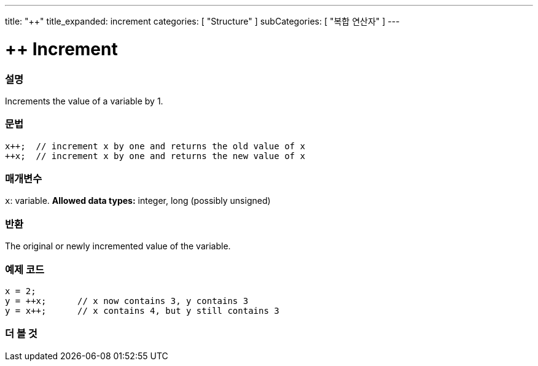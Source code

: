 ---
title: "++"
title_expanded: increment
categories: [ "Structure" ]
subCategories: [ "복합 연산자" ]
---





= ++ Increment


// OVERVIEW SECTION STARTS
[#overview]
--

[float]
=== 설명
Increments the value of a variable by 1.
[%hardbreaks]


[float]
=== 문법
[source,arduino]
----
x++;  // increment x by one and returns the old value of x
++x;  // increment x by one and returns the new value of x
----

[float]
=== 매개변수
`x`: variable. *Allowed data types:* integer, long (possibly unsigned)

[float]
=== 반환
The original or newly incremented value of the variable.

--
// OVERVIEW SECTION ENDS



// HOW TO USE SECTION STARTS
[#howtouse]
--

[float]
=== 예제 코드

[source,arduino]
----
x = 2;
y = ++x;      // x now contains 3, y contains 3
y = x++;      // x contains 4, but y still contains 3
----

--
// HOW TO USE SECTION ENDS


// SEE ALSO SECTION
[#see_also]
--

[float]
=== 더 볼 것

[role="language"]

--
// SEE ALSO SECTION ENDS